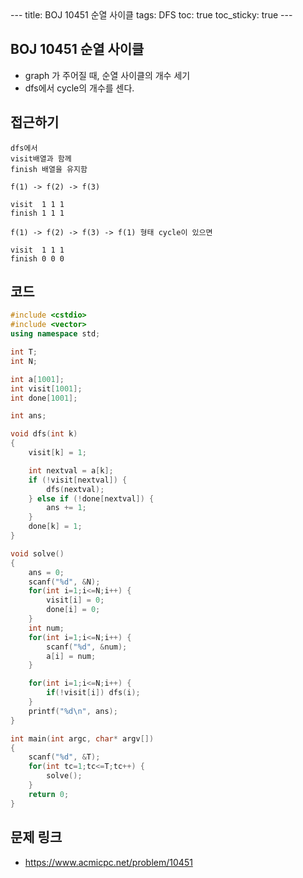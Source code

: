 #+HTML: ---
#+HTML: title: BOJ 10451 순열 사이클
#+HTML: tags: DFS
#+HTML: toc: true
#+HTML: toc_sticky: true
#+HTML: ---
#+OPTIONS: ^:nil

** BOJ 10451 순열 사이클
- graph 가 주어질 때, 순열 사이클의 개수 세기
- dfs에서 cycle의 개수를 센다.

** 접근하기
#+BEGIN_EXAMPLE
dfs에서
visit배열과 함께
finish 배열을 유지함

f(1) -> f(2) -> f(3)

visit  1 1 1
finish 1 1 1

f(1) -> f(2) -> f(3) -> f(1) 형태 cycle이 있으면

visit  1 1 1
finish 0 0 0
#+END_EXAMPLE

** 코드
#+BEGIN_SRC cpp
#include <cstdio>
#include <vector>
using namespace std;

int T;
int N;

int a[1001];
int visit[1001];
int done[1001];

int ans;

void dfs(int k)
{
    visit[k] = 1;

    int nextval = a[k];
    if (!visit[nextval]) {
        dfs(nextval);
    } else if (!done[nextval]) {
        ans += 1;
    }
    done[k] = 1;
}

void solve()
{
    ans = 0;
    scanf("%d", &N);
    for(int i=1;i<=N;i++) {
        visit[i] = 0;
        done[i] = 0;
    }
    int num;
    for(int i=1;i<=N;i++) {
        scanf("%d", &num);
        a[i] = num;
    }

    for(int i=1;i<=N;i++) {
        if(!visit[i]) dfs(i);
    }
    printf("%d\n", ans);
}

int main(int argc, char* argv[])
{
    scanf("%d", &T);
    for(int tc=1;tc<=T;tc++) {
        solve();
    }
    return 0;
}
#+END_SRC

** 문제 링크
- https://www.acmicpc.net/problem/10451
